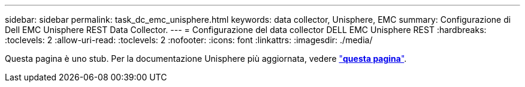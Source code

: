 ---
sidebar: sidebar 
permalink: task_dc_emc_unisphere.html 
keywords: data collector, Unisphere, EMC 
summary: Configurazione di Dell EMC Unisphere REST Data Collector. 
---
= Configurazione del data collector DELL EMC Unisphere REST
:hardbreaks:
:toclevels: 2
:allow-uri-read: 
:toclevels: 2
:nofooter: 
:icons: font
:linkattrs: 
:imagesdir: ./media/


[role="lead"]
Questa pagina è uno stub. Per la documentazione Unisphere più aggiornata, vedere link:task_dc_emc_unisphere_rest.html["*questa pagina*"].
